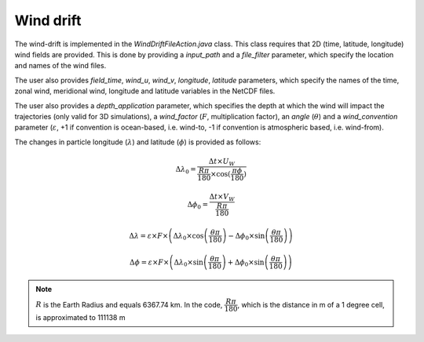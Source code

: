 Wind drift
#############################

The wind-drift is implemented in the `WindDriftFileAction.java` class. This class requires that 2D (time, latitude, longitude) wind fields are provided. This is done by providing a `input_path` and a `file_filter` parameter, which specify the location and names of the wind files.

The user also provides  `field_time`, `wind_u`, `wind_v`, `longitude`, `latitude` parameters, which specify the names of the time, zonal wind, meridional wind, longitude and latitude variables in the NetCDF files.

The user also provides a `depth_application` parameter, which specifies the depth at which the wind will impact the trajectories (only valid for 3D simulations), a `wind_factor` (:math:`F`, multiplication factor), an `angle` (:math:`\theta`) and a `wind_convention` parameter (:math:`\varepsilon`, +1 if convention is ocean-based, i.e. wind-to, -1 if convention is atmospheric based, i.e. wind-from).

The changes in particle longitude (:math:`\lambda`) and latitude (:math:`\phi`) is provided as follows:


.. math::

    \Delta \lambda_0 = \frac{\Delta  t \times U_W }{\frac{R \pi}{180} \times \cos(\frac{\pi \phi}{ 180})}
  
.. math:: 

    \Delta \phi_0 =  \frac{\Delta  t \times V_W}{ \frac{R \pi}{180}}


.. math::

    \Delta \lambda = \varepsilon \times F \times \left(\Delta \lambda_0 \times \cos\left(\frac{\theta \pi}{180}\right) - \Delta \phi_0 \times \sin\left(\frac{\theta \pi}{180}\right)\right)

.. math::

    \Delta \phi = \varepsilon \times F \times \left(\Delta \lambda_0 \times \sin\left(\frac{\theta \pi}{180}\right) + \Delta \phi_0 \times \sin\left(\frac{\theta \pi}{180}\right)\right)

.. note::

    :math:`R` is the Earth Radius and equals 6367.74 km. In the code, :math:`\dfrac{R \pi}{180}`, which is the distance in m of a 1 degree cell,  is  approximated to 111138 m

